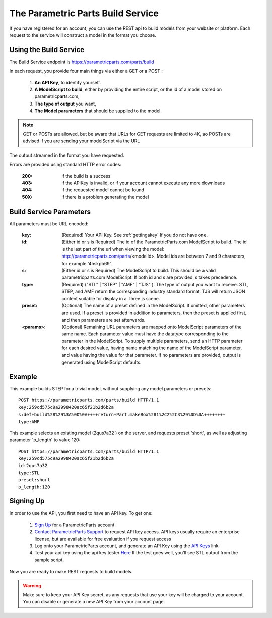 .. _buildservice:

******************************************
The Parametric Parts Build Service
******************************************


If you have registered for an account, you can use the REST api to build models from your website or platform.
Each request to the service will construct a model in the format you choose.


Using the Build Service
-------------------------

The Build Service endpoint is  `<https://parametricparts.com/parts/build>`_

In each request, you provide four  main things via either a GET or a POST :

    1.  **An API Key**, to identify yourself.
    2.  **A ModelScript to build**, either by providing the entire script, or the id of a model stored on
        parametricparts.com,
    3.  **The type of output** you want,
    4.  **The Model parameters**  that should be supplied to the model.

.. note::

    GET or POSTs are allowed, but be aware that URLs for GET requests are limited to 4K,
    so POSTs are advised if you are sending your modelScript via the URL

The output streamed in the format you have requested.

Errors are provided using standard HTTP error codes:

    :200: if the build is a success
    :403: if the APIKey is invalid, or if your account cannot execute any more downloads
    :404: if the requested model  cannot be found
    :50X: if there is a problem generating the model

Build Service Parameters
--------------------------

All parameters must be URL encoded:

    :key:
        (Required) Your API Key. See :ref:`gettingakey` If you do not have one.

    :id:
        (Either id or s is Required) The id of the ParametricParts.com ModelScript to build.  The id is the last part of the url
        when viewing the model:  http://parametricparts.com/parts/<modelId>.  Model ids are between 7 and 9
        characters, for example '4hskpb69'.

    :s:
        (Either id or s is Required) The ModelScript to build. This should be a valid parametricparts.com ModelScript.
        If both id and s are provided, s takes precedence.

    :type:
        (Required) ("STL" | "STEP" | "AMF" | "TJS" ). The type of output you want to receive. STL, STEP,
        and AMF return the corresponding industry standard format.
        TJS will return JSON content suitable for display in a Three.js scene.

    :preset:
        (Optional) The name of a preset defined in the ModelScript. If omitted, other parameters are used.
        If a preset is provided in addition to parameters, then the preset is applied first, and then
        parameters are set afterwards.

    :<params>:
        (Optional) Remaining URL parameters are mapped onto ModelScript parameters of the same name. Each
        parameter value must have the datatype corresponding to the parameter in the ModelScript. To supply multiple
        parameters, send an HTTP parameter for each desired value, having name matching the name of the ModelScript
        parameter, and value having the value for that parameter.  If no
        parameters are provided, output is generated using ModelScript defaults.

Example
--------------------------

This example builds STEP for a trivial model, without supplying any model parameters or presets::

    POST https://parametricparts.com/parts/build HTTP/1.1
    key:259cd575c9a2998420ac65f21b2d6b2a
    s:def+build%28%29%3A%0D%0A++++return+Part.makeBox%281%2C2%2C3%29%0D%0A++++++++
    type:AMF


This example selects an existing model (2qus7a32 ) on the server, and requests
preset 'short', as well as adjusting parameter 'p_length' to value 120::

    POST https://parametricparts.com/parts/build HTTP/1.1
    key:259cd575c9a2998420ac65f21b2d6b2a
    id:2qus7a32
    type:STL
    preset:short
    p_length:120


.. _gettingakey:

Signing Up
-----------------------

In order to use the API, you first need to have an API key. To get one:

   1.  `Sign Up <https://parametricparts.com/account/signup>`_ for a ParametricParts account
   2.  `Contact ParametricParts Support <http://support.parametricparts.com/customer/portal/emails/new>`_ to request API key access.
       API keys usually require an enterprise license, but are available for free evaluation if you request access
   3.  Log onto your ParametricParts account, and generate an API Key using the `API Keys <https://localhost:8080/key/keys>`_ link.
   4.  Test your api key using the api key tester `Here <https://parametricparts.com/apitester>`_
       If the test goes well, you'll see STL output from the sample script.

Now you are ready to make REST requests to build models.

.. warning::

    Make sure to keep your API Key secret, as any requests that use your key will be charged to your account.
    You can disable or generate a new API Key from your account page.